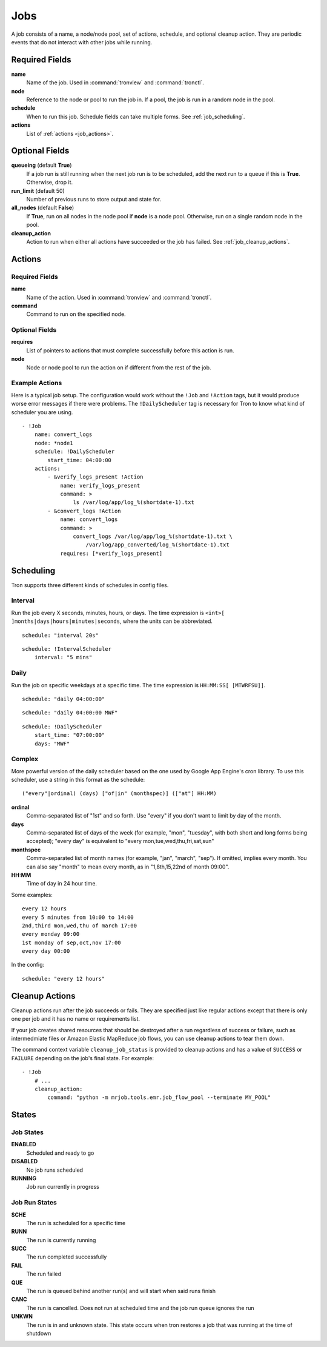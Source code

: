 Jobs
====

A job consists of a name, a node/node pool, set of actions, schedule, and
optional cleanup action. They are periodic events that do not interact with
other jobs while running.

.. Keep this up to date with man_tronfig.rst

Required Fields
---------------

**name**
    Name of the job. Used in :command:`tronview` and :command:`tronctl`.

**node**
    Reference to the node or pool to run the job in. If a pool, the job is
    run in a random node in the pool.

**schedule**
    When to run this job. Schedule fields can take multiple forms. See
    :ref:`job_scheduling`.

**actions**
    List of :ref:`actions <job_actions>`.

Optional Fields
---------------

**queueing** (default **True**)
    If a job run is still running when the next job run is to be scheduled,
    add the next run to a queue if this is **True**. Otherwise, drop it.

**run_limit** (default 50)
    Number of previous runs to store output and state for.

**all_nodes** (default **False**)
    If **True**, run on all nodes in the node pool if **node** is a node pool.
    Otherwise, run on a single random node in the pool.

**cleanup_action**
    Action to run when either all actions have succeeded or the job has failed.
    See :ref:`job_cleanup_actions`.

.. _job_actions:

Actions
-------

Required Fields
^^^^^^^^^^^^^^^

**name**
    Name of the action. Used in :command:`tronview` and :command:`tronctl`.

**command**
    Command to run on the specified node.

Optional Fields
^^^^^^^^^^^^^^^

**requires**
    List of pointers to actions that must complete successfully before this
    action is run.

**node**
    Node or node pool to run the action on if different from the rest of the
    job.

Example Actions
^^^^^^^^^^^^^^^

Here is a typical job setup. The configuration would work without the ``!Job``
and ``!Action`` tags, but it would produce worse error messages if there were
problems. The ``!DailyScheduler`` tag is necessary for Tron to know what kind
of scheduler you are using.

::

    - !Job
        name: convert_logs
        node: *node1
        schedule: !DailyScheduler
            start_time: 04:00:00
        actions:
            - &verify_logs_present !Action
                name: verify_logs_present
                command: >
                    ls /var/log/app/log_%(shortdate-1).txt
            - &convert_logs !Action
                name: convert_logs
                command: >
                    convert_logs /var/log/app/log_%(shortdate-1).txt \
                        /var/log/app_converted/log_%(shortdate-1).txt
                requires: [*verify_logs_present]

.. _job_scheduling:

Scheduling
----------

Tron supports three different kinds of schedules in config files.

Interval
^^^^^^^^

Run the job every X seconds, minutes, hours, or days. The time expression
is ``<int>[ ]months|days|hours|minutes|seconds``, where the units can be
abbreviated.

::

    schedule: "interval 20s"

::

    schedule: !IntervalScheduler
        interval: "5 mins"

Daily
^^^^^

Run the job on specific weekdays at a specific time. The time expression is
``HH:MM:SS[ [MTWRFSU]]``.

::

    schedule: "daily 04:00:00"

::

    schedule: "daily 04:00:00 MWF"

::

    schedule: !DailyScheduler
        start_time: "07:00:00"
        days: "MWF"

Complex
^^^^^^^

More powerful version of the daily scheduler based on the one used by Google
App Engine's cron library. To use this scheduler, use a string in this format
as the schedule::

    ("every"|ordinal) (days) ["of|in" (monthspec)] (["at"] HH:MM)

**ordinal**
    Comma-separated list of "1st" and so forth. Use "every" if you don't want
    to limit by day of the month.

**days**
    Comma-separated list of days of the week (for example, "mon", "tuesday",
    with both short and long forms being accepted); "every day" is equivalent
    to "every mon,tue,wed,thu,fri,sat,sun"

**monthspec**
    Comma-separated list of month names (for example, "jan", "march", "sep").
    If omitted, implies every month. You can also say "month" to mean every
    month, as in "1,8th,15,22nd of month 09:00".

**HH:MM**
    Time of day in 24 hour time.

Some examples::

    every 12 hours
    every 5 minutes from 10:00 to 14:00
    2nd,third mon,wed,thu of march 17:00
    every monday 09:00
    1st monday of sep,oct,nov 17:00
    every day 00:00

In the config::

    schedule: "every 12 hours"

.. _job_cleanup_actions:

Cleanup Actions
---------------

Cleanup actions run after the job succeeds or fails. They are specified just
like regular actions except that there is only one per job and it has no name
or requirements list.

If your job creates shared resources that should be destroyed after a run
regardless of success or failure, such as intermedmiate files or Amazon Elastic
MapReduce job flows, you can use cleanup actions to tear them down.

The command context variable ``cleanup_job_status`` is provided to cleanup
actions and has a value of ``SUCCESS`` or ``FAILURE`` depending on the job's
final state. For example::

    - !Job
        # ...
        cleanup_action:
            command: "python -m mrjob.tools.emr.job_flow_pool --terminate MY_POOL"

.. Keep this up to date with man_tronview.rst

States
------

Job States
^^^^^^^^^^

**ENABLED**
    Scheduled and ready to go

**DISABLED**
    No job runs scheduled

**RUNNING**
    Job run currently in progress

Job Run States
^^^^^^^^^^^^^^

**SCHE**
    The run is scheduled for a specific time

**RUNN**
    The run is currently running

**SUCC**
    The run completed successfully 

**FAIL**
    The run failed

**QUE**
    The run is queued behind another run(s) and will start when said runs finish

**CANC**
    The run is cancelled. Does not run at scheduled time and the job run queue
    ignores the run

**UNKWN**
    The run is in and unknown state.  This state occurs when tron restores a
    job that was running at the time of shutdown
